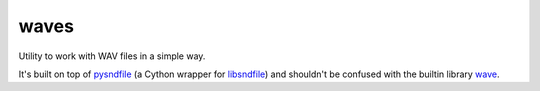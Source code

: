 waves
=====

.. image:: https://img.shields.io/github/workflow/status/mondeja/waves/CI?logo=github
   :target: https://github.com/mondeja/waves/actions?query=workflow%3A%22CI%22
   :alt: Build status on Github Actions
.. image:: https://img.shields.io/coveralls/github/mondeja/waves/master?logo=coveralls
   :target: https://coveralls.io/github/mondeja/waves?branch=master
   :alt: Code coverage from coveralls.io
.. image:: https://img.shields.io/github/workflow/status/mondeja/waves/Github%20Pages?label=docs&logo=github
   :target: https://mondeja.github.io/waves/
   :alt: Github Pages

Utility to work with WAV files in a simple way.

It's built on top of pysndfile_ (a Cython wrapper for libsndfile_) and
shouldn't be confused with the builtin library wave_.

.. _pysndfile: https://pysndfile.readthedocs.io/en/latest/LONG_DESCR.html
.. _libsndfile: http://www.mega-nerd.com/libsndfile/
.. _wave: https://docs.python.org/3/library/wave.html
